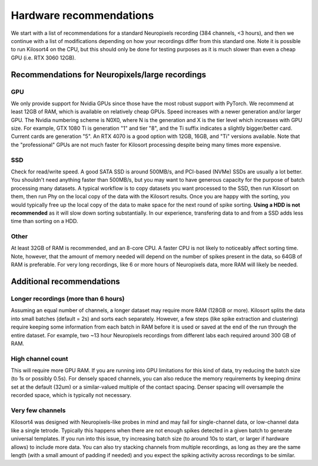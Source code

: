 Hardware recommendations
========================
We start with a list of recommendations for a standard Neuropixels recording (384 channels, <3 hours), and then we continue with a list of modifications depending on how your recordings differ from this standard one. Note it is possible to run Kilosort4 on the CPU, but this should only be done for testing purposes as it is much slower than even a cheap GPU (i.e. RTX 3060 12GB). 

Recommendations for Neuropixels/large recordings
------------------------------------------------

GPU
^^^
We only provide support for Nvidia GPUs since those have the most robust support with PyTorch. We recommend at least 12GB of RAM, which is available on relatively cheap GPUs. Speed increases with a newer generation and/or larger GPU. The Nvidia numbering scheme is N0X0, where N is the generation and X is the tier level which increases with GPU size. For example, GTX 1080 Ti is generation "1" and tier "8", and the Ti suffix indicates a slightly bigger/better card. Current cards are generation "5". An RTX 4070 is a good option with 12GB, 16GB, and "Ti" versions available. Note that the "professional" GPUs are not much faster for Kilosort processing despite being many times more expensive.

SSD
^^^
Check for read/write speed. A good SATA SSD is around 500MB/s, and PCI-based (NVMe) SSDs are usually a lot better. You shouldn't need anything faster than 500MB/s, but you may want to have generous capacity for the purpose of batch processing many datasets. A typical workflow is to copy datasets you want processed to the SSD, then run Kilosort on them, then run Phy on the local copy of the data with the Kilosort results. Once you are happy with the sorting, you would typically free up the local copy of the data to make space for the next round of spike sorting. **Using a HDD is not recommended** as it will slow down sorting substantially. In our experience, transfering data to and from a SSD adds less time than sorting on a HDD.

Other
^^^^^
At least 32GB of RAM is recommended, and an 8-core CPU. A faster CPU is not likely to noticeably affect sorting time. Note, however, that the amount of memory needed will depend on the number of spikes present in the data, so 64GB of RAM is preferable. For very long recordings, like 6 or more hours of Neuropixels data, more RAM will likely be needed.


Additional recommendations
-----------------------------------------------------

Longer recordings (more than 6 hours)
^^^^^^^^^^^^^^^^^^^^^^^^^^^^^^^^^^^^^
Assuming an equal number of channels, a longer dataset may require more RAM (128GB or more). Kilosort splits the data into small batches (default = 2s) and sorts each separately. However, a few steps (like spike extraction and clustering) require keeping some information from each batch in RAM before it is used or saved at the end of the run through the entire dataset. For example, two ~13 hour Neuropixels recordings from different labs each required around 300 GB of RAM.

High channel count
^^^^^^^^^^^^^^^^^^
This will require more GPU RAM. If you are running into GPU limitations for this kind of data, try reducing the batch size (to 1s or possibly 0.5s). For densely spaced channels, you can also reduce the memory requirements by keeping dminx set at the default (32um) or a similar-valued multiple of the contact spacing. Denser spacing will oversample the recorded space, which is typically not necessary.

Very few channels
^^^^^^^^^^^^^^^^^
Kilosort4 was designed with Neuropixels-like probes in mind and may fail for single-channel data, or low-channel data like a single tetrode. Typically this happens when there are not enough spikes detected in a given batch to generate universal templates. If you run into this issue, try increasing batch size (to around 10s to start, or larger if hardware allows) to include more data. You can also try stacking channels from multiple recordings, as long as they are the same length (with a small amount of padding if needed) and you expect the spiking activity across recordings to be similar.
